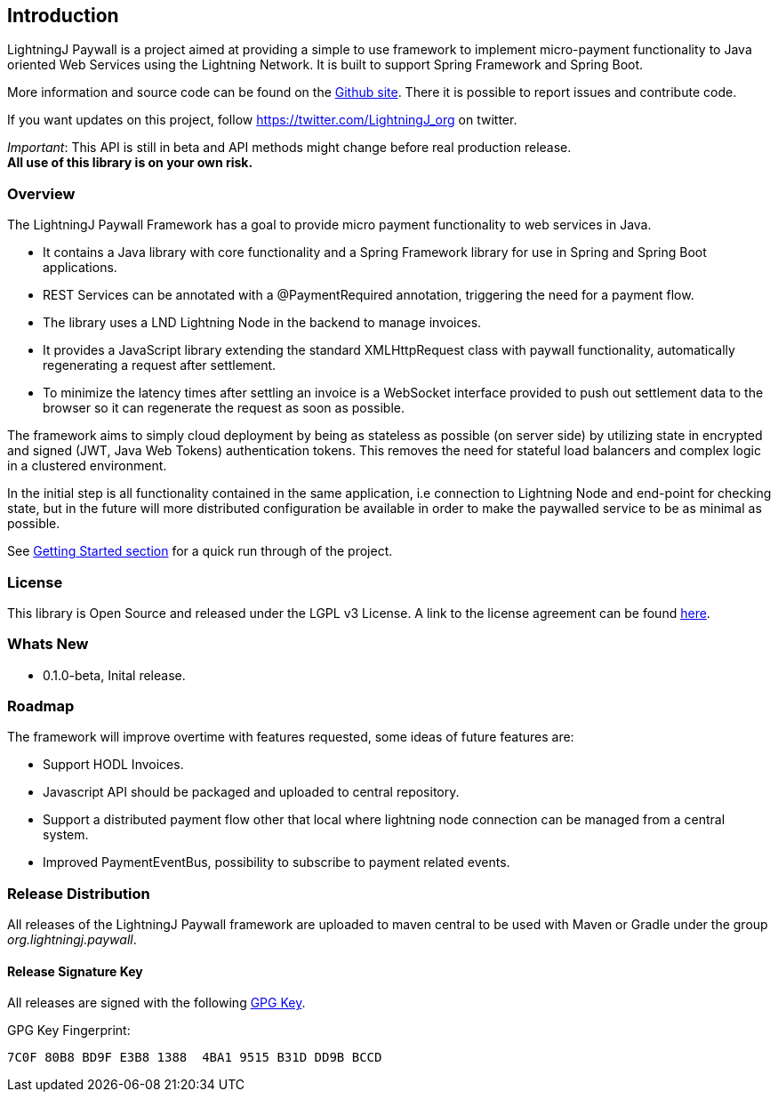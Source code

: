 == Introduction

LightningJ Paywall is a project aimed at providing a simple to use framework to implement micro-payment functionality to
Java oriented Web Services using the Lightning Network. It is built to support Spring Framework and Spring Boot.

More information and source code can be found on the link:https://github.com/lightningj-org/paywall[Github site].
There it is possible to report issues and contribute code.

If you want updates on this project, follow https://twitter.com/LightningJ_org on twitter.

_Important_: This API is still in beta and API methods might change before real production release. +
*All use of this library is on your own risk.*

=== Overview

The LightningJ Paywall Framework has a goal to provide micro payment functionality to web services in Java.

* It contains a Java library with core functionality and a Spring Framework library for use in Spring and Spring Boot
applications.
* REST Services can be annotated with a @PaymentRequired annotation, triggering the need for a payment flow.
* The library uses a LND Lightning Node in the backend to manage invoices.
* It provides a JavaScript library  extending the standard XMLHttpRequest class with paywall functionality,
automatically regenerating a request after settlement.
* To minimize the latency times after settling an invoice is a WebSocket interface provided to push out
settlement data to the browser so it can regenerate the request as soon as possible.

The framework aims to simply cloud deployment by being as stateless as possible (on server side) by utilizing state in
encrypted and signed (JWT, Java Web Tokens) authentication tokens. This removes the need for stateful load balancers and
complex logic in a clustered environment.

In the initial step is all functionality contained in the same application, i.e connection
to Lightning Node and end-point for checking state, but in the future will more distributed configuration be available
in order to make the paywalled service to be as minimal as possible.

See <<gettingstarted, Getting Started section>> for a quick run through of the project.

=== License

This library is Open Source and released under the LGPL v3 License. A link
to the license agreement can be found link:LICENSE.txt[here].

=== Whats New

 * 0.1.0-beta, Inital release.

=== Roadmap

The framework will improve overtime with features requested, some ideas of future
features are:

* Support HODL Invoices.
* Javascript API should be packaged and uploaded to central repository.
* Support a distributed payment flow other that local where lightning node connection
  can be managed from a central system.
* Improved PaymentEventBus, possibility to subscribe to payment related events.

=== Release Distribution

All releases of the LightningJ Paywall framework are uploaded to maven central to be used
with Maven or Gradle under the group _org.lightningj.paywall_.

==== Release Signature Key

All releases are signed with the following link:lightningj-release-pubkey.asc[GPG Key].

GPG Key Fingerprint:

    7C0F 80B8 BD9F E3B8 1388  4BA1 9515 B31D DD9B BCCD